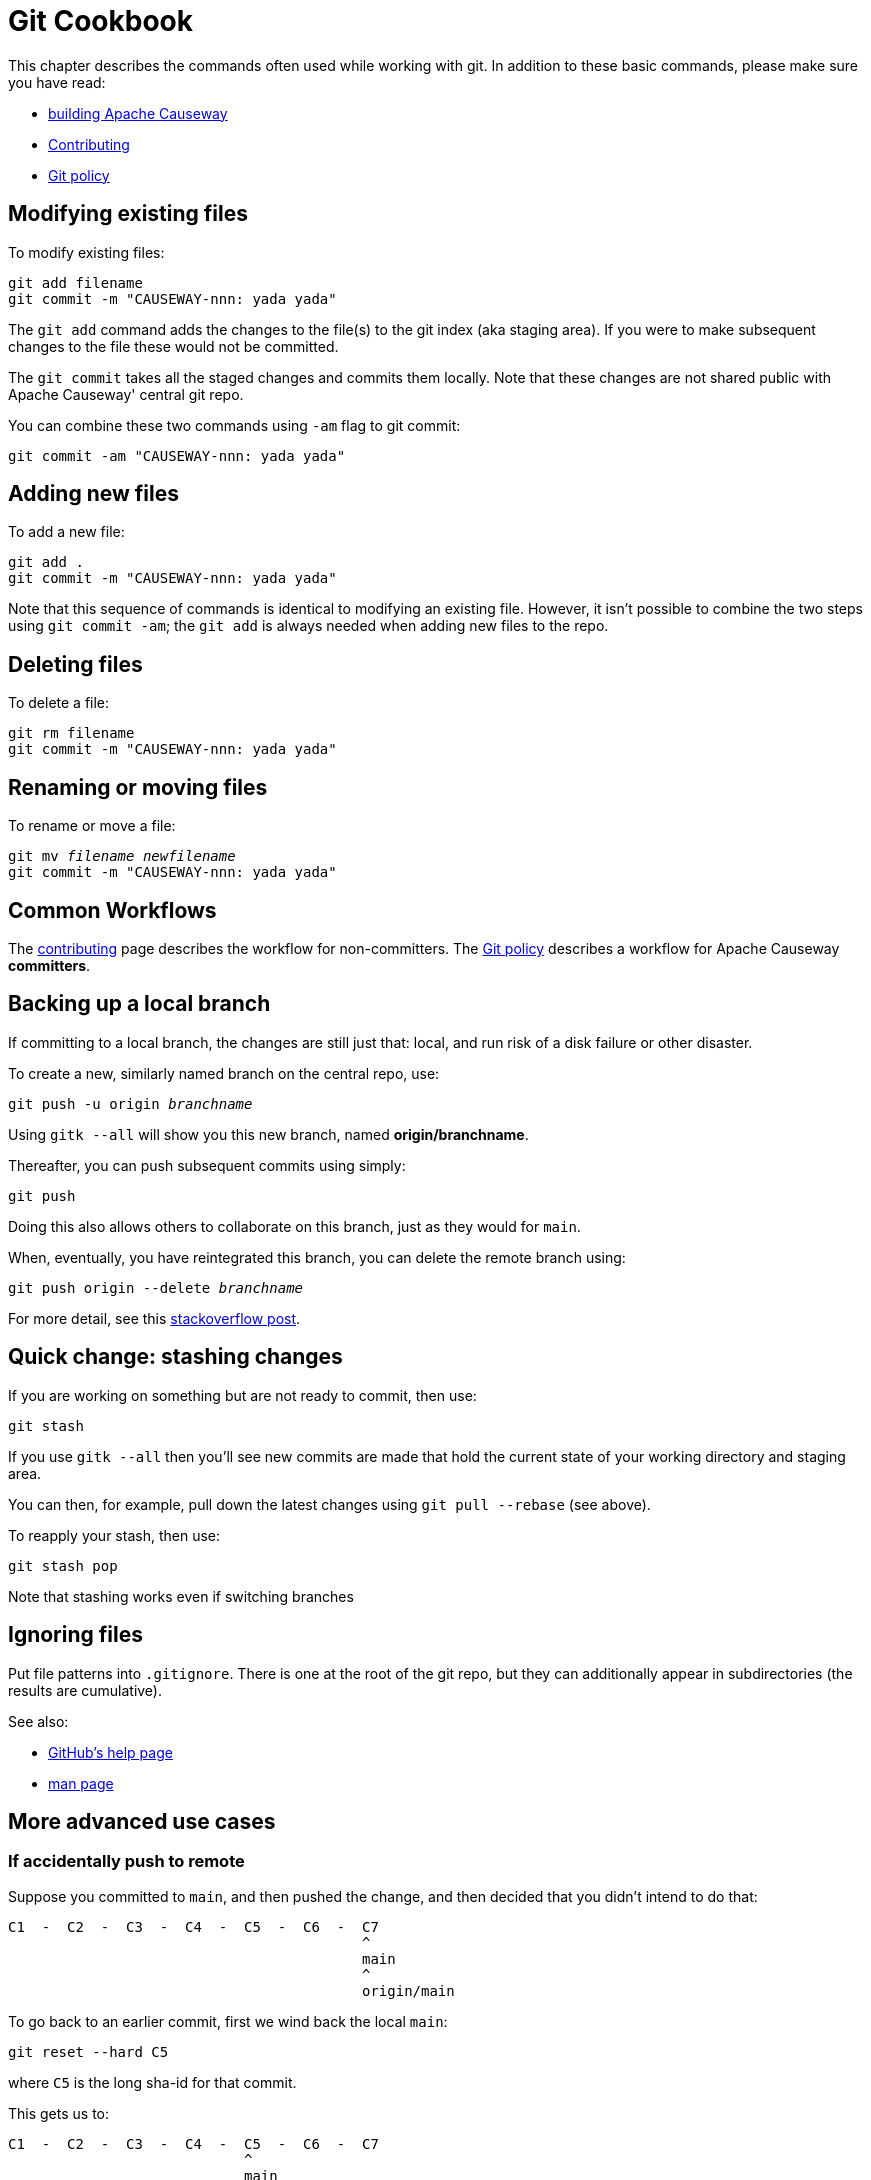 [#git-cookbook]
= Git Cookbook

:Notice: Licensed to the Apache Software Foundation (ASF) under one or more contributor license agreements. See the NOTICE file distributed with this work for additional information regarding copyright ownership. The ASF licenses this file to you under the Apache License, Version 2.0 (the "License"); you may not use this file except in compliance with the License. You may obtain a copy of the License at. http://www.apache.org/licenses/LICENSE-2.0 . Unless required by applicable law or agreed to in writing, software distributed under the License is distributed on an "AS IS" BASIS, WITHOUT WARRANTIES OR  CONDITIONS OF ANY KIND, either express or implied. See the License for the specific language governing permissions and limitations under the License.


This chapter describes the commands often used while working with git.
In addition to these basic commands, please make sure you have read:

* xref:conguide:ROOT:building-apache-causeway.adoc[building Apache Causeway]
* xref:conguide:ROOT:contributing.adoc[Contributing]
* xref:comguide:ROOT:policies.adoc#git-policy[Git policy]

== Modifying existing files

To modify existing files:

[source,bash]
----
git add filename
git commit -m "CAUSEWAY-nnn: yada yada"
----

The `git add` command adds the changes to the file(s) to the git index (aka staging area).
If you were to make subsequent changes to the file these would not be committed.

The `git commit` takes all the staged changes and commits them locally.
Note that these changes are not shared public with Apache Causeway' central git repo.

You can combine these two commands using `-am` flag to git commit:

[source,bash]
----
git commit -am "CAUSEWAY-nnn: yada yada"
----

== Adding new files

To add a new file:

[source,bash]
----
git add .
git commit -m "CAUSEWAY-nnn: yada yada"
----

Note that this sequence of commands is identical to modifying an existing file.
However, it isn't possible to combine the two steps using `git commit -am`; the `git add` is always needed when adding new files to the repo.

== Deleting files

To delete a file:

[source,bash]
----
git rm filename
git commit -m "CAUSEWAY-nnn: yada yada"
----

== Renaming or moving files

To rename or move a file:

[source,bash,subs=+quotes]
----
git mv _filename_ _newfilename_
git commit -m "CAUSEWAY-nnn: yada yada"
----

== Common Workflows

The xref:conguide:ROOT:contributing.adoc[contributing] page describes the workflow for non-committers.
The xref:comguide:ROOT:policies.adoc#git-policy[Git policy] describes a workflow for Apache Causeway **committers**.

== Backing up a local branch

If committing to a local branch, the changes are still just that: local, and run risk of a disk failure or other disaster.

To create a new, similarly named branch on the central repo, use:

[source,bash,subs=+quotes]
----
git push -u origin _branchname_
----

Using `gitk --all` will show you this new branch, named *origin/branchname*.

Thereafter, you can push subsequent commits using simply:

[source,bash]
----
git push
----

Doing this also allows others to collaborate on this branch, just as they would for `main`.

When, eventually, you have reintegrated this branch, you can delete the remote branch using:

[source,bash,subs=+quotes]
----
git push origin --delete _branchname_
----

For more detail, see this link:http://stackoverflow.com/questions/2003505/how-do-i-delete-a-git-branch-both-locally-and-in-github[stackoverflow post].

== Quick change: stashing changes

If you are working on something but are not ready to commit, then use:

[source,bash]
----
git stash
----

If you use `gitk --all` then you'll see new commits are made that hold the current state of your working directory and staging area.

You can then, for example, pull down the latest changes using `git pull --rebase` (see above).

To reapply your stash, then use:

[source,bash]
----
git stash pop
----

Note that stashing works even if switching branches

== Ignoring files

Put file patterns into `.gitignore`.
There is one at the root of the git repo, but they can additionally appear in subdirectories (the results are cumulative).

See also:

- link:https://help.github.com/articles/ignoring-files[GitHub's help page]
- link:http://www.kernel.org/pub/software/scm/git/docs/gitignore.html[man page]

== More advanced use cases

=== If accidentally push to remote

Suppose you committed to `main`, and then pushed the change, and then decided that you didn't intend to do that:

[source,bash]
----
C1  -  C2  -  C3  -  C4  -  C5  -  C6  -  C7
                                          ^
                                          main
                                          ^
                                          origin/main
----

To go back to an earlier commit, first we wind back the local `main`:

[source,bash]
----
git reset --hard C5
----

where `C5` is the long sha-id for that commit.

This gets us to:

[source,bash]
----
C1  -  C2  -  C3  -  C4  -  C5  -  C6  -  C7
                            ^
                            main
                                          ^
                                          origin/main
----

Then, do a force push:

[source,bash]
----
git push origin main --force
----

If this doesn't work, it may be that the remote repo has disabled this feature.
There are other hacks to get around this, see for example link:http://stackoverflow.com/questions/1377845/git-reset-hard-and-a-remote-repository[here].

== If you've accidentally worked on `main` branch

If at any time the `git pull` from your upstream fails, it most likely means that you must have made commits on the `main` branch.
You can use `gitk --all` to confirm; at some point in time both `main` and `origin\main` will have a common ancestor.

You can retrospectively create a topic branch for the work you've accidentally done on `main`.

First, create a branch for your current commit:

[source,bash,subs=+quotes]
----
git branch _newbranch_
----

Next, make sure you have no outstanding edits.
If you do, you should commit them or stash them:

[source,bash]
----
git stash
----

Finally, locate the shaId of the commit you want to roll back to (easily obtained in `gitk -all`), and wind `main` branch back to that commit:

[source,bash,subs=+quotes]
----
git checkout main
git reset --hard _shaId_ <1>
----
<1> move `main` branch shaId of common ancestor



